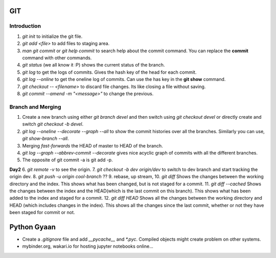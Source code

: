 

GIT
===

Introduction
------------


1. `git init` to initialize the git file.
2. `git add <file>` to add files to staging area.
3. `man git commit` or `git help commit` to search help about the commit command. You can replace the **commit** command with other commands.
4. `git status` (we all know it :P) shows the current status of the branch.
5. `git log` to get the logs of commits. Gives the hash key of the head for each commit.
6. `git log --online` to get the oneline log of commits.  Can use the has key in the **git show** command.
7. `git checkout -- <filename>` to discard file changes. Its like closing a file without saving.
8. `git commit --amend -m "<message>"` to change the previous.

Branch and Merging
------------------
1. Create a new branch using either `git branch devel` and then switch using `git checkout devel` or directly create and switch `git checkout -b devel`.
2. `git log --oneline --decorate --graph --all`  to show the commit histories over all the branches. Similarly you can use, `git show-branch --all`.
3. Merging *fast-forwards* the HEAD of master to HEAD of the branch.
4. `git log --graph --abbrev-commit --decorate` gives nice acyclic graph of commits with all the different branches.
5. The opposite of git commit -a is git add -p.

**Day2**
6. `git remote -v` to see the origin.
7. `git checkout -b dev origin/dev` to switch to dev branch and start tracking the origin dev.
8. `git push -u origin cool-branch` ??
9. rebase, up stream,
10. `git diff` Shows the changes between the working directory and the index. This shows what has been changed, but is not staged for a commit.
11. `git diff --cached` Shows the changes between the index and the HEAD(which is the last commit on this branch). This shows what has been added to the index and staged for a commit.
12. `git diff HEAD` Shows all the changes between the working directory and HEAD (which includes changes in the index). This shows all the changes since the last commit, whether or not they have been staged for commit or not.


Python Gyaan
============

* Create a *.gitignore* file and add `__pycache__` and `*.pyc`. Compiled objects might create problem on other systems.
* mybinder.org, wakari.io for hosting jupyter notebooks online...
